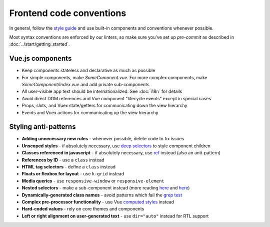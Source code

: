 .. _conventions:

Frontend code conventions
=========================

In general, follow the `style guide <http://kolibridemo.learningequality.org/style_guide>`__ and use built-in components and conventions whenever possible.

Most syntax conventions are enforced by our linters, so make sure you've set up `pre-commit` as described in :doc:`../start/getting_started`.

Vue.js components
-----------------

- Keep components stateless and declarative as much as possible
- For simple components, make *SomeComonent.vue*. For more complex components, make *SomeComponent/index.vue* and add private sub-components
- All user-visible app text should be internationalized. See :doc:`i18n` for details
- Avoid direct DOM references and Vue component "lifecycle events" except in special cases
- Props, slots, and Vuex state/getters for communicating down the view hierarchy
- Events and Vuex actions for communicating up the view hierarchy

Styling anti-patterns
---------------------

- **Adding unnecessary new rules** - whenever possible, delete code to fix issues
- **Unscoped styles** - if absolutely necessary, use `deep selectors <https://vue-loader.vuejs.org/guide/scoped-css.html#deep-selectors>`__ to style component children
- **Classes referenced in javascript** - if absolutely necessary, use `ref <https://vuejs.org/v2/api/#ref>`__ instead (also an anti-pattern)
- **References by ID** - use a ``class`` instead
- **HTML tag selectors** - define a ``class`` instead
- **Floats or flexbox for layout** - use ``k-grid`` instead
- **Media queries** - use ``responsive-window`` or ``responsive-element``
- **Nested selectors** - make a sub-component instead (more reading `here <https://csswizardry.com/2012/05/keep-your-css-selectors-short/>`__ and `here <http://thesassway.com/beginner/the-inception-rule>`__)
- **Dynamically-generated class names** - avoid patterns which fail the `grep test <http://jamie-wong.com/2013/07/12/grep-test/>`__
- **Complex pre-processor functionality** - use Vue `computed styles <https://vuejs.org/v2/guide/class-and-style.html>`__ instead
- **Hard-coded values** - rely on core themes and components
- **Left or right alignment on user-generated text** - use ``dir="auto"`` instead for RTL support
